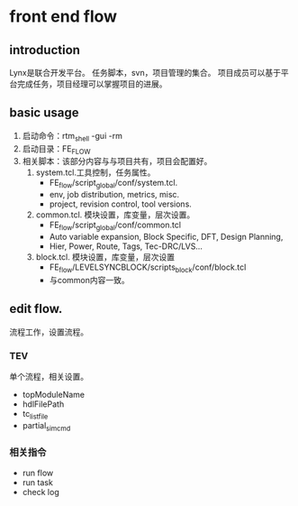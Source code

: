 * front end flow
** introduction
Lynx是联合开发平台。
任务脚本，svn，项目管理的集合。
项目成员可以基于平台完成任务，项目经理可以掌握项目的进展。
** basic usage
1. 启动命令：rtm_shell -gui -rm
2. 启动目录：FE_FLOW
3. 相关脚本：该部分内容与与项目共有，项目会配置好。
   1) system.tcl.工具控制，任务属性。
      - FE_flow/script_global/conf/system.tcl.
      - env, job distribution, metrics, misc.
      - project, revision control, tool versions. 
   2) common.tcl. 模块设置，库变量，层次设置。
      - FE_flow/script_global/conf/common.tcl
      - Auto variable expansion, Block Specific, DFT, Design Planning,
      - Hier, Power, Route, Tags, Tec-DRC/LVS...        
   3) block.tcl. 模块设置，库变量，层次设置
      - FE_flow/LEVELSYNCBLOCK/scripts_block/conf/block.tcl
      - 与common内容一致。
** edit flow. 
流程工作，设置流程。
*** TEV
单个流程，相关设置。
- topModuleName
- hdlFilePath
- tc_list_file
- partial_sim_cmd
*** 相关指令  
- run flow
- run task
- check log

